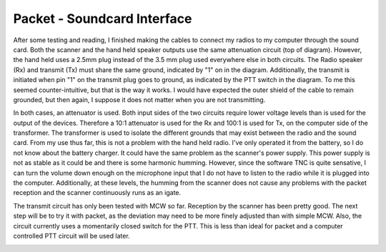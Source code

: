 Packet - Soundcard Interface
=============================

After some testing and reading, I finished making the cables to connect my radios to my computer through the sound card. Both the scanner and the hand held speaker outputs use the same attenuation circuit (top of diagram). However, the hand held uses a 2.5mm plug instead of the 3.5 mm plug used everywhere else in both circuits. The Radio speaker (Rx) and transmit (Tx) must share the same ground, indicated by "1" on in the diagram. Additionally, the transmit is initiated when pin "1" on the transmit plug goes to ground, as indicated by the PTT switch in the diagram. To me this seemed counter-intuitive, but that is the way it works. I would have expected the outer shield of the cable to remain grounded, but then again, I suppose it does not matter when you are not transmitting.

In both cases, an attenuator is used. Both input sides of the two circuits require lower voltage levels than is used for the output of the devices. Therefore a 10:1 attenuator is used for the Rx and 100:1 is used for Tx, on the computer side of the transformer. The transformer is used to isolate the different grounds that may exist between the radio and the sound card. From my use thus far, this is not a problem with the hand held radio. I've only operated it from the battery, so I do not know about the battery charger. It could have the same problem as the scanner's power supply. This power supply is not as stable as it could be and there is some harmonic humming. However, since the software TNC is quite sensative, I can turn the volume down enough on the microphone input that I do not have to listen to the radio while it is plugged into the computer. Additionally, at these levels, the humming from the scanner does not cause any problems with the packet reception and the scanner continuously runs as an igate.

The transmit circuit has only been tested with MCW so far. Reception by the scanner has been pretty good. The next step will be to try it with packet, as the deviation may need to be more finely adjusted than with simple MCW. Also, the circuit currently uses a momentarily closed switch for the PTT. This is less than ideal for packet and a computer controlled PTT circuit will be used later.

.. image:: http://radio.davecoss.com/images/puxing_to_soundcard.png
     :align: center
